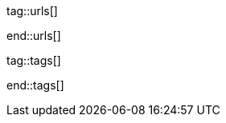 ////
Asciidoc includes
////

tag::urls[]

:google-md-icons:                                 https://material.io/icons/
:google-github-md-icons:                          https://github.com/google/material-design-icons
:material-design-icons-home:                      https://materialdesignicons.com/
:material-design-icons-github:                    https://github.com/Templarian/MaterialDesign
:stackoverflow-i-or-span-for-font-icons:          https://stackoverflow.com/questions/11135261/should-i-use-i-tag-for-icons-instead-of-span


:bs_themes:                                       https://themes.getbootstrap.com/
:bs_expo:                                         https://expo.getbootstrap.com/

:bs_doc_v4:                                       http://getbootstrap.com/docs/4.0/getting-started/introduction/
:bs_doc_examples:                                 http://getbootstrap.com/docs/4.0/examples/

:bs_doc_content_code:                             https://getbootstrap.com/docs/4.0/content/code/
:bs_doc_content_figures:                          https://getbootstrap.com/docs/4.0/content/figures/
:bs_doc_content_images:                           https://getbootstrap.com/docs/4.0/content/images/
:bs_doc_content_typography:                       https://getbootstrap.com/docs/4.0/content/typography/
:bs_doc_content_tables:                           https://getbootstrap.com/docs/4.0/content/tables/

:bs_doc_components_alerts:                        http://getbootstrap.com/docs/4.0/components/alerts/
:bs_doc_components_badges:                        http://getbootstrap.com/docs/4.0/components/badge/
:bs_doc_components_breadcrumb:                    http://getbootstrap.com/docs/4.0/components/breadcrumb/
:bs_doc_components_buttons:                       http://getbootstrap.com/docs/4.0/components/buttons/
:bs_doc_components_button_group:                  http://getbootstrap.com/docs/4.0/components/button-group/
:bs_doc_components_cards:                         http://getbootstrap.com/docs/4.0/components/card/
:bs_doc_components_carousel:                      http://getbootstrap.com/docs/4.0/components/carousel/
:bs_doc_components_collapse:                      http://getbootstrap.com/docs/4.0/components/collapse/
:bs_doc_components_dropdowns:                     http://getbootstrap.com/docs/4.0/components/dropdowns/
:bs_doc_components_forms:                         http://getbootstrap.com/docs/4.0/components/forms/
:bs_doc_components_input_group:                   http://getbootstrap.com/docs/4.0/components/input-group/
:bs_doc_components_jumbotron:                     http://getbootstrap.com/docs/4.0/components/jumbotron/
:bs_doc_components_list_group:                    http://getbootstrap.com/docs/4.0/components/list-group/
:bs_doc_components_modal:                         http://getbootstrap.com/docs/4.0/components/modal/
:bs_doc_components_navs:                          http://getbootstrap.com/docs/4.0/components/navs/
:bs_doc_components_navbar:                        http://getbootstrap.com/docs/4.0/components/navbar/
:bs_doc_components_pagination:                    http://getbootstrap.com/docs/4.0/components/pagination/
:bs_doc_components_popovers:                      http://getbootstrap.com/docs/4.0/components/popovers/
:bs_doc_components_progress:                      http://getbootstrap.com/docs/4.0/components/progress/
:bs_doc_components_tooltips:                      http://getbootstrap.com/docs/4.0/components/tooltips/

:bs_doc_utils_borders:                            http://getbootstrap.com/docs/4.0/utilities/borders/
:bs_doc_utils_clearfix:                           http://getbootstrap.com/docs/4.0/utilities/clearfix/
:bs_doc_utils_close_icon:                         http://getbootstrap.com/docs/4.0/utilities/close-icon/
:bs_doc_utils_colors:                             http://getbootstrap.com/docs/4.0/utilities/colors/
:bs_doc_utils_display:                            http://getbootstrap.com/docs/4.0/utilities/display/
:bs_doc_utils_embeds:                             http://getbootstrap.com/docs/4.0/utilities/embed/
:bs_doc_utils_flex:                               http://getbootstrap.com/docs/4.0/utilities/flex/
:bs_doc_utils_float:                              http://getbootstrap.com/docs/4.0/utilities/float/
:bs_doc_utils_image_replacement:                  http://getbootstrap.com/docs/4.0/utilities/image-replacement/
:bs_doc_utils_screenreaders:                      http://getbootstrap.com/docs/4.0/utilities/screenreaders/
:bs_doc_utils_sizing:                             http://getbootstrap.com/docs/4.0/utilities/sizing/
:bs_doc_utils_spacing:                            http://getbootstrap.com/docs/4.0/utilities/spacing/
:bs_doc_utils_text:                               http://getbootstrap.com/docs/4.0/utilities/text/
:bs_doc_utils_vertical_alignment:                 http://getbootstrap.com/docs/4.0/utilities/vertical-align/
:bs_doc_utils_visibility:                         http://getbootstrap.com/docs/4.0/utilities/visibility/

:bs_doc_migration_to_v4:                          http://getbootstrap.com/docs/4.0/migration/

end::urls[]


tag::tags[]

:figure-caption:                                  Figure

:lightbox-image-data-base-color-palette:          "pages/previewer/bs-color-palette.png, Bootstrap base color palette"
:lightbox-image-data-md-color-palette:            "pages/previewer/material-design-color-palette.png, Material Design color palette"

end::tags[]
